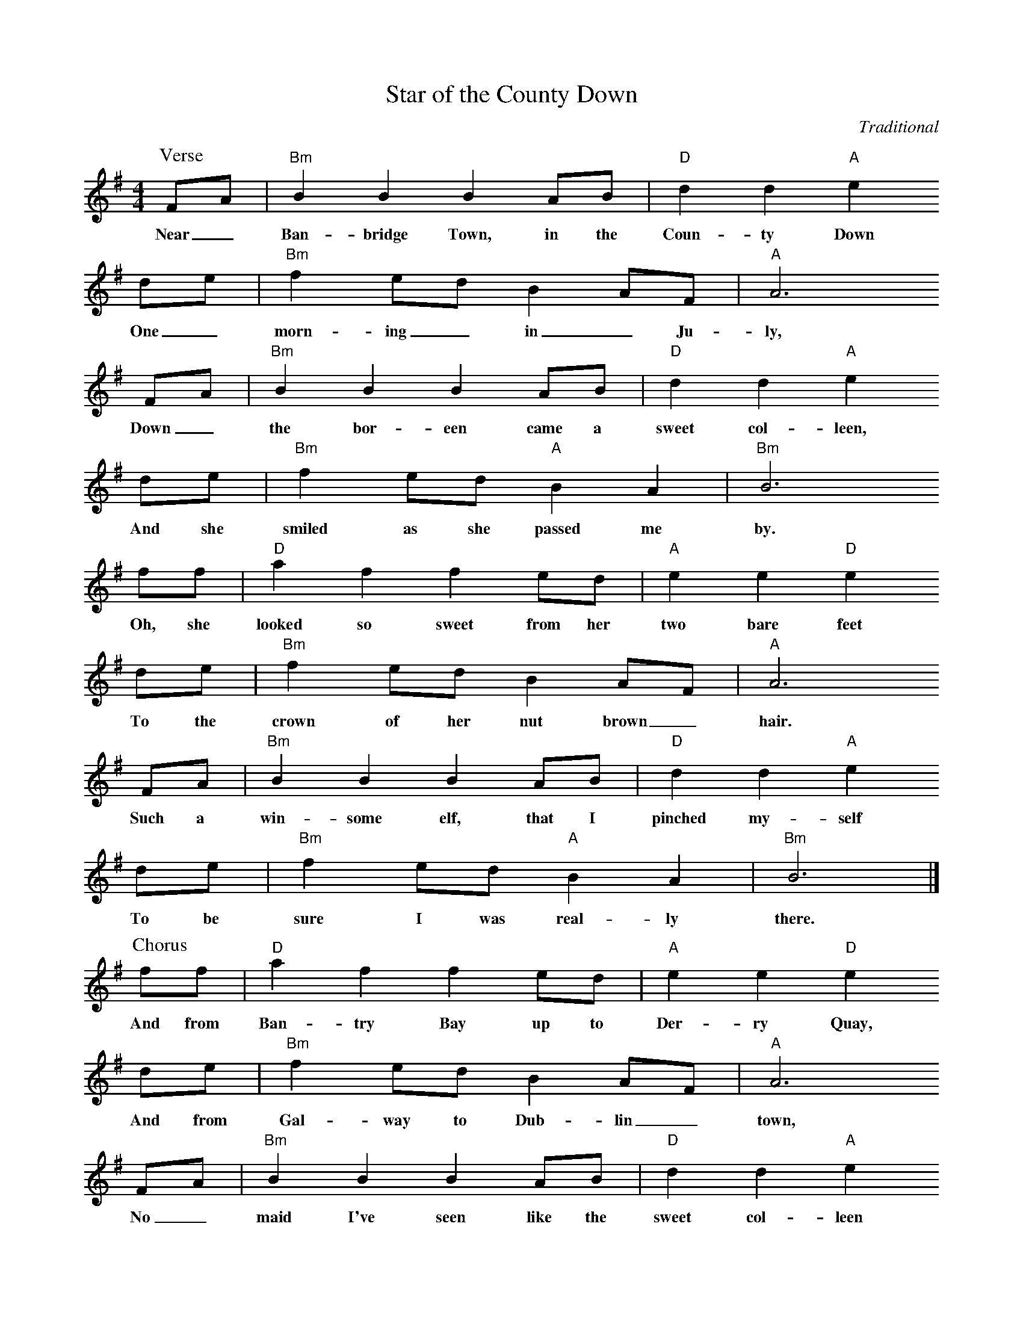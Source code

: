 X:1
T:Star of the County Down
C:Traditional
S:Digital Tradition, Slainte
M:4/4
L:1/8
K:G
P:Verse
  FA|"Bm"B2 B2 B2 AB|"D"d2 d2 "A"e2
w:Near_ Ban-bridge Town, in the Coun-ty Down
  de|"Bm"f2 ed B2 AF|"A"A6
w:One_ morn-ing_ in_ Ju-ly,
  FA|"Bm"B2 B2 B2 AB|"D"d2 d2 "A"e2
w:Down_ the bor-een came a sweet col-leen,
  de|"Bm"f2 ed "A"B2 A2|"Bm"B6
w:And she smiled as she passed me by.
  ff | "D"a2 f2 f2 ed|"A"e2 e2 "D"e2
w:Oh, she looked so sweet from her two bare feet
  de|"Bm"f2 ed B2 AF|"A"A6
w:To the crown of her nut brown_ hair.
  FA| "Bm"B2 B2 B2 AB|"D"d2 d2 "A"e2
w:Such a win-some elf, that I pinched my-self
  de|"Bm"f2 ed "A"B2 A2| "Bm"B6 |]
w:To be sure I was real-ly there.
%
P:Chorus
  ff | "D"a2 f2 f2 ed|"A"e2 e2 "D"e2
w:And from Ban-try Bay up to Der-ry Quay,
  de|"Bm"f2 ed B2 AF|"A"A6
w:And from Gal-way to Dub-lin_ town,
  FA| "Bm"B2 B2 B2 AB|"D"d2 d2 "A"e2
w:No_ maid I've seen like the sweet col-leen
 de|"Bm"f2 ed "A"B2 A2| "Bm"B8 |]
w:That I met in the Coun-ty Down.
%
W:2. As she onward sped, I shook my head,
W:And I gazed with a feeling rare.
W:And I said, says I, to a passer-by,
W:"Who's the maid with the nut-brown hair?"
W:He smiled at me, and with pride says he,
W:"That's the gem of all Ireland's crown,
W:Young Rosie McCann, from the banks of the Bann.
W:She's the Star of the County Down."
W:(Chorus)
W:
W:3. At the harvest fair, she'll be surely there.
W:So, I'll dress in my Sunday clothes.
W:With my shoes shined bright, and my hat just right,
W:I'll win the heart of the nut-brown Rose.
W:No pipe I'll smoke, no horse I'll yoke,
W:And my plow will rust and brown,
W:'Til a smiling bride by my own fireside
W:Sits the Star of the County Down.
W:(Chorus, 2x)

